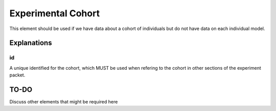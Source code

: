 .. _rstexperimentalcohort:

###################
Experimental Cohort
###################


This element should be used if we have data about a cohort of individuals but do
not have data on each individual model.


Explanations
############

id
~~

A unique identified for the cohort, which MUST be used when refering to the
cohort in other sections of the experiment packet.


TO-DO
#####

Discuss other elements that might be required here
